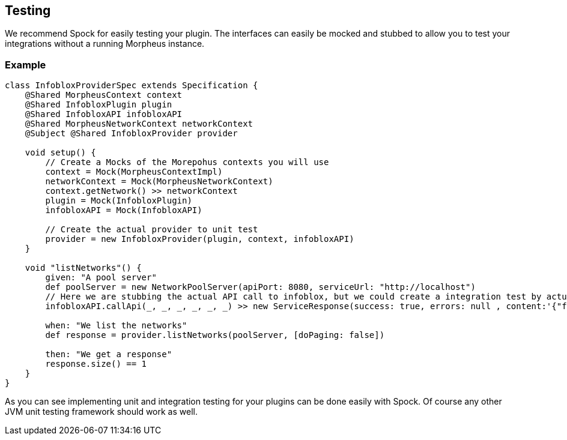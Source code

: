 == Testing

We recommend Spock for easily testing your plugin. The interfaces can easily be mocked and stubbed to allow you to test your integrations without a running Morpheus instance.

=== Example

[source,groovy]
----
class InfobloxProviderSpec extends Specification {
    @Shared MorpheusContext context
    @Shared InfobloxPlugin plugin
    @Shared InfobloxAPI infobloxAPI
    @Shared MorpheusNetworkContext networkContext
    @Subject @Shared InfobloxProvider provider

    void setup() {
        // Create a Mocks of the Morepohus contexts you will use
        context = Mock(MorpheusContextImpl)
        networkContext = Mock(MorpheusNetworkContext)
        context.getNetwork() >> networkContext
        plugin = Mock(InfobloxPlugin)
        infobloxAPI = Mock(InfobloxAPI)

        // Create the actual provider to unit test
        provider = new InfobloxProvider(plugin, context, infobloxAPI)
    }

    void "listNetworks"() {
        given: "A pool server"
        def poolServer = new NetworkPoolServer(apiPort: 8080, serviceUrl: "http://localhost")
        // Here we are stubbing the actual API call to infoblox, but we could create a integration test by actually providing the real infoblox API class instead of a mock.
        infobloxAPI.callApi(_, _, _, _, _, _) >> new ServiceResponse(success: true, errors: null , content:'{"foo": 1}')

        when: "We list the networks"
        def response = provider.listNetworks(poolServer, [doPaging: false])

        then: "We get a response"
        response.size() == 1
    }
}
----

As you can see implementing unit and integration testing for your plugins can be done easily with Spock. Of course any other JVM unit testing framework should work as well.
